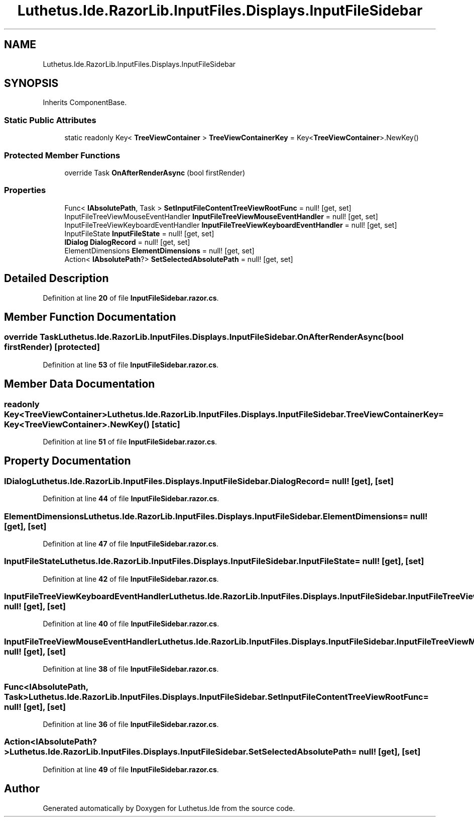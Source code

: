 .TH "Luthetus.Ide.RazorLib.InputFiles.Displays.InputFileSidebar" 3 "Version 1.0.0" "Luthetus.Ide" \" -*- nroff -*-
.ad l
.nh
.SH NAME
Luthetus.Ide.RazorLib.InputFiles.Displays.InputFileSidebar
.SH SYNOPSIS
.br
.PP
.PP
Inherits ComponentBase\&.
.SS "Static Public Attributes"

.in +1c
.ti -1c
.RI "static readonly Key< \fBTreeViewContainer\fP > \fBTreeViewContainerKey\fP = Key<\fBTreeViewContainer\fP>\&.NewKey()"
.br
.in -1c
.SS "Protected Member Functions"

.in +1c
.ti -1c
.RI "override Task \fBOnAfterRenderAsync\fP (bool firstRender)"
.br
.in -1c
.SS "Properties"

.in +1c
.ti -1c
.RI "Func< \fBIAbsolutePath\fP, Task > \fBSetInputFileContentTreeViewRootFunc\fP = null!\fR [get, set]\fP"
.br
.ti -1c
.RI "InputFileTreeViewMouseEventHandler \fBInputFileTreeViewMouseEventHandler\fP = null!\fR [get, set]\fP"
.br
.ti -1c
.RI "InputFileTreeViewKeyboardEventHandler \fBInputFileTreeViewKeyboardEventHandler\fP = null!\fR [get, set]\fP"
.br
.ti -1c
.RI "InputFileState \fBInputFileState\fP = null!\fR [get, set]\fP"
.br
.ti -1c
.RI "\fBIDialog\fP \fBDialogRecord\fP = null!\fR [get, set]\fP"
.br
.ti -1c
.RI "ElementDimensions \fBElementDimensions\fP = null!\fR [get, set]\fP"
.br
.ti -1c
.RI "Action< \fBIAbsolutePath\fP?> \fBSetSelectedAbsolutePath\fP = null!\fR [get, set]\fP"
.br
.in -1c
.SH "Detailed Description"
.PP 
Definition at line \fB20\fP of file \fBInputFileSidebar\&.razor\&.cs\fP\&.
.SH "Member Function Documentation"
.PP 
.SS "override Task Luthetus\&.Ide\&.RazorLib\&.InputFiles\&.Displays\&.InputFileSidebar\&.OnAfterRenderAsync (bool firstRender)\fR [protected]\fP"

.PP
Definition at line \fB53\fP of file \fBInputFileSidebar\&.razor\&.cs\fP\&.
.SH "Member Data Documentation"
.PP 
.SS "readonly Key<\fBTreeViewContainer\fP> Luthetus\&.Ide\&.RazorLib\&.InputFiles\&.Displays\&.InputFileSidebar\&.TreeViewContainerKey = Key<\fBTreeViewContainer\fP>\&.NewKey()\fR [static]\fP"

.PP
Definition at line \fB51\fP of file \fBInputFileSidebar\&.razor\&.cs\fP\&.
.SH "Property Documentation"
.PP 
.SS "\fBIDialog\fP Luthetus\&.Ide\&.RazorLib\&.InputFiles\&.Displays\&.InputFileSidebar\&.DialogRecord = null!\fR [get]\fP, \fR [set]\fP"

.PP
Definition at line \fB44\fP of file \fBInputFileSidebar\&.razor\&.cs\fP\&.
.SS "ElementDimensions Luthetus\&.Ide\&.RazorLib\&.InputFiles\&.Displays\&.InputFileSidebar\&.ElementDimensions = null!\fR [get]\fP, \fR [set]\fP"

.PP
Definition at line \fB47\fP of file \fBInputFileSidebar\&.razor\&.cs\fP\&.
.SS "InputFileState Luthetus\&.Ide\&.RazorLib\&.InputFiles\&.Displays\&.InputFileSidebar\&.InputFileState = null!\fR [get]\fP, \fR [set]\fP"

.PP
Definition at line \fB42\fP of file \fBInputFileSidebar\&.razor\&.cs\fP\&.
.SS "InputFileTreeViewKeyboardEventHandler Luthetus\&.Ide\&.RazorLib\&.InputFiles\&.Displays\&.InputFileSidebar\&.InputFileTreeViewKeyboardEventHandler = null!\fR [get]\fP, \fR [set]\fP"

.PP
Definition at line \fB40\fP of file \fBInputFileSidebar\&.razor\&.cs\fP\&.
.SS "InputFileTreeViewMouseEventHandler Luthetus\&.Ide\&.RazorLib\&.InputFiles\&.Displays\&.InputFileSidebar\&.InputFileTreeViewMouseEventHandler = null!\fR [get]\fP, \fR [set]\fP"

.PP
Definition at line \fB38\fP of file \fBInputFileSidebar\&.razor\&.cs\fP\&.
.SS "Func<\fBIAbsolutePath\fP, Task> Luthetus\&.Ide\&.RazorLib\&.InputFiles\&.Displays\&.InputFileSidebar\&.SetInputFileContentTreeViewRootFunc = null!\fR [get]\fP, \fR [set]\fP"

.PP
Definition at line \fB36\fP of file \fBInputFileSidebar\&.razor\&.cs\fP\&.
.SS "Action<\fBIAbsolutePath\fP?> Luthetus\&.Ide\&.RazorLib\&.InputFiles\&.Displays\&.InputFileSidebar\&.SetSelectedAbsolutePath = null!\fR [get]\fP, \fR [set]\fP"

.PP
Definition at line \fB49\fP of file \fBInputFileSidebar\&.razor\&.cs\fP\&.

.SH "Author"
.PP 
Generated automatically by Doxygen for Luthetus\&.Ide from the source code\&.
